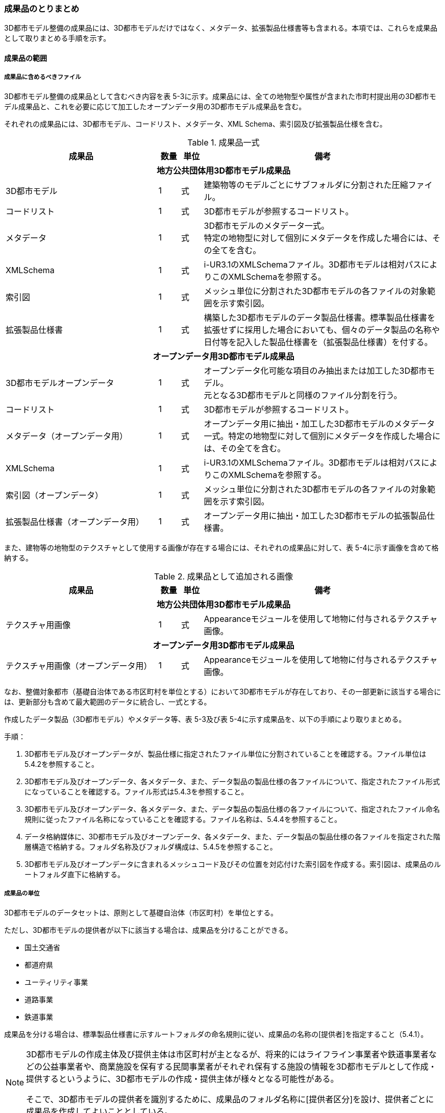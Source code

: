[[toc5_04]]
=== 成果品のとりまとめ

3D都市モデル整備の成果品には、3D都市モデルだけではなく、メタデータ、拡張製品仕様書等も含まれる。本項では、これらを成果品として取りまとめる手順を示す。



[[toc5_04_01]]
==== 成果品の範囲



===== 成果品に含めるべきファイル

3D都市モデル整備の成果品として含むべき内容を表 5-3に示す。成果品には、全ての地物型や属性が含まれた市町村提出用の3D都市モデル成果品と、これを必要に応じて加工したオープンデータ用の3D都市モデル成果品を含む。

それぞれの成果品には、3D都市モデル、コードリスト、メタデータ、XML Schema、索引図及び拡張製品仕様を含む。

[cols="7,1,1,11"]
.成果品一式
|===
^h| 成果品 ^h| 数量 ^h| 単位 ^h| 備考
4+h| 地方公共団体用3D都市モデル成果品
| 3D都市モデル ^| 1 ^| 式 | 建築物等のモデルごとにサブフォルダに分割された圧縮ファイル。
| コードリスト ^| 1 ^| 式 | 3D都市モデルが参照するコードリスト。
| メタデータ
^| 1
^| 式
a| 3D都市モデルのメタデータ一式。 +
特定の地物型に対して個別にメタデータを作成した場合には、その全てを含む。

| XMLSchema ^| 1 ^| 式 | i-UR3.1のXMLSchemaファイル。3D都市モデルは相対パスによりこのXMLSchemaを参照する。
| 索引図 ^| 1 ^| 式 | メッシュ単位に分割された3D都市モデルの各ファイルの対象範囲を示す索引図。
| 拡張製品仕様書 ^| 1 ^| 式 | 構築した3D都市モデルのデータ製品仕様書。標準製品仕様書を拡張せずに採用した場合においても、個々のデータ製品の名称や日付等を記入した製品仕様書を（拡張製品仕様書）を付する。
4+h| オープンデータ用3D都市モデル成果品
| 3D都市モデルオープンデータ
^| 1
^| 式
a| オープンデータ化可能な項目のみ抽出または加工した3D都市モデル。 +
元となる3D都市モデルと同様のファイル分割を行う。

| コードリスト ^| 1 ^| 式 | 3D都市モデルが参照するコードリスト。
| メタデータ（オープンデータ用） ^| 1 ^| 式 | オープンデータ用に抽出・加工した3D都市モデルのメタデータ一式。特定の地物型に対して個別にメタデータを作成した場合には、その全てを含む。
| XMLSchema ^| 1 ^| 式 | i-UR3.1のXMLSchemaファイル。3D都市モデルは相対パスによりこのXMLSchemaを参照する。
| 索引図（オープンデータ） ^| 1 ^| 式 | メッシュ単位に分割された3D都市モデルの各ファイルの対象範囲を示す索引図。
| 拡張製品仕様書（オープンデータ用） ^| 1 ^| 式 | オープンデータ用に抽出・加工した3D都市モデルの拡張製品仕様書。

|===

また、建物等の地物型のテクスチャとして使用する画像が存在する場合には、それぞれの成果品に対して、表 5-4に示す画像を含めて格納する。

[cols="7,1,1,11"]
.成果品として追加される画像
|===
^h| 成果品 ^h| 数量 ^h| 単位 ^h| 備考
4+h| 地方公共団体用3D都市モデル成果品
| テクスチャ用画像 ^| 1 ^| 式 | Appearanceモジュールを使用して地物に付与されるテクスチャ画像。
4+h| オープンデータ用3D都市モデル成果品
| テクスチャ用画像（オープンデータ用） ^| 1 ^| 式 | Appearanceモジュールを使用して地物に付与されるテクスチャ画像。

|===

なお、整備対象都市（基礎自治体である市区町村を単位とする）において3D都市モデルが存在しており、その一部更新に該当する場合には、更新部分も含めて最大範囲のデータに統合し、一式とする。

作成したデータ製品（3D都市モデル）やメタデータ等、表 5-3及び表 5-4に示す成果品を、以下の手順により取りまとめる。

手順：

. 3D都市モデル及びオープンデータが、製品仕様に指定されたファイル単位に分割されていることを確認する。ファイル単位は5.4.2を参照すること。

. 3D都市モデル及びオープンデータ、各メタデータ、また、データ製品の製品仕様の各ファイルについて、指定されたファイル形式になっていることを確認する。ファイル形式は5.4.3を参照すること。

. 3D都市モデル及びオープンデータ、各メタデータ、また、データ製品の製品仕様の各ファイルについて、指定されたファイル命名規則に従ったファイル名称になっていることを確認する。ファイル名称は、5.4.4を参照すること。

. データ格納媒体に、3D都市モデル及びオープンデータ、各メタデータ、また、データ製品の製品仕様の各ファイルを指定された階層構造で格納する。フォルダ名称及びフォルダ構成は、5.4.5を参照すること。

. 3D都市モデル及びオープンデータに含まれるメッシュコード及びその位置を対応付けた索引図を作成する。索引図は、成果品のルートフォルダ直下に格納する。

===== 成果品の単位

3D都市モデルのデータセットは、原則として基礎自治体（市区町村）を単位とする。

ただし、3D都市モデルの提供者が以下に該当する場合は、成果品を分けることができる。

* 国土交通省
* 都道府県
* ユーティリティ事業
* 道路事業
* 鉄道事業

成果品を分ける場合は、標準製品仕様書に示すルートフォルダの命名規則に従い、成果品の名称の[提供者]を指定すること（5.4.1）。

[NOTE,type=commentary]
--
3D都市モデルの作成主体及び提供主体は市区町村が主となるが、将来的にはライフライン事業者や鉄道事業者などの公益事業者や、商業施設を保有する民間事業者がそれぞれ保有する施設の情報を3D都市モデルとして作成・提供するというように、3D都市モデルの作成・提供主体が様々となる可能性がある。

そこで、3D都市モデルの提供者を識別するために、成果品のフォルダ名称に[提供者区分]を設け、提供者ごとに成果品を作成してよいこととしている。
--

留意事項53： 都道府県のデータセットを作成する場合は、市区町村のデータセットとは別に作成する。

3D都市モデルのデータセットは、基礎自治体（市区町村）を基本の単位とする。一方で、土砂災害警戒区域のように都道府県単位等市区町村の行政界を越えて整備されたデータは、各市区町村に分割されて格納されることで、その全体像が分かりづらく、利用しづらい場合がある。そこで、都道府県のデータセットを作成してもよいとしている。このとき、都道府県のデータセットは市区町村のデータセットに含めるのではなく、市区町村のデータセットとは別のデータセットとして作成しなければならない。

都道府県のデータセットに含まれるデータの一部は、都道府県下の市区町村の3D都市モデルにも、同じデータが重複して格納されることになる。

===== 成果品の空間範囲

3D都市モデルのデータセットは、基礎自治体を基本とするため、成果品の空間範囲も基礎自治体の行政区域が基本となる。

ただし、行政界を跨ぐ都市オブジェクトは、行政界では区切らず、それぞれの市区町村のデータセットに重複して含めることを許容している。

留意事項54：行政界を跨ぐ都市オブジェクトは、それぞれの都市の3D都市モデルに重複して含まれる。

行政界を跨ぐ都市オブジェクトは、3D都市モデルのユーザビリティの観点から、それぞれの市区町村のデータセットに含めることを基本としている。そのため、隣接する市区町村の3D都市モデルには、重複したデータが含まれる場合があることに留意する必要がある。都道府県等複数の市区町村が含まれる空間範囲で3D都市モデルを整備し、これを成果品として市区町村のデータセットに分割する場合には、市区町村の行政界にかかるメッシュに含まれるデータは、それぞれの市区町村のデータセットに重複して含まれる。

留意事項55：行政界を跨ぐ地物のデータをそれぞれの都市で重複させない場合は、住所、管理主体又は地物の面積若しくは延長が含まれる割合により、いずれかの市区町村に振り分ける。このとき、面状の地物は上からの正射影の面積、線状の地物は上からの正射影の延長とする。

隣接する市区町村の3D都市モデルに、行政界を跨ぐ都市オブジェクトを重複させない場合は、以下方法により、いずれかの市区町村のデータセットに振り分ける。

* 都市オブジェクトが立地する場所の「住所」の市区町村
* 都市オブジェクトの「管理主体」の市区町村
* 都市オブジェクトを「水平面に投影した外形が含まれる面積の大きさ又は延長の長さ」の割合が大きい市区町村
** この場合、面状の都市オブジェクトは上からの正射影が含まれる面積が大きい市区町村、線状の地物は含まれる延長が長い市区町村とする。

例えば、行政界を跨ぐ建築物があった場合、住所が分かる場合は住所が割り当てられている市区町村、住所がない場合は、上から見た正射影の面がより多く含まれる市区町村のデータセットに含める。

留意事項56： 境界未確定部の取り扱いは、市区町村の都市計画基本図（数値地形データ）での取り扱いに準じることを基本とする。

行政界が確定しておらず、いずれの市区町村に含めるべきかが確定していない場所（境界未確定部）に立地する建築物等をいずれのデータセットに含めるかは、整備対象となる市区町村の都市計画基本図（数値地形図データ）での取り扱いに準じる。

数値地形図データが広域で整備されている等により判断できない場合は、発注者との協議により決定する。

留意事項57： 複数のモデル整備主体が、同一市区町村の3D都市モデルを整備する場合は、一つのデータセットに統合する。

同一の市区町村において、複数のモデル整備主体（例：県と市）が3D都市モデルを整備する場合、それぞれが整備した3D都市モデルはモデル整備事業者が統合しなければならない。このとき、ファイル名の[オプション]を使用して、データセット内においてモデル整備主体ごとのファイルを分けることができる。また、同一市区町村の同一の地物型について、同一メッシュに対して複数のファイルが作成されることを許容する。

[[toc5_04_02]]
==== ファイル単位とファイルサイズ

3D都市モデルのファイル単位は、「JISX0410地域メッシュコード」に定められた統合地域メッシュ（第2次地域区画、一辺の長さ約10km）又は基準地域メッシュ（第3次地域区画、一辺の長さ約1km）単位を基本とし、表 5-5に示す応用スキーマの単位により分割する。また、一つのファイルには、同一の空間参照系のオブジェクトのみを含む。　 +
ただし、地下埋設物モデルについては、作業規程の準則　付録７　公共測量標準図式　第84条において定められた国土基本図の図郭をファイル単位とする。国土基本図の図郭は、地図情報レベル2500（一辺の長さ南北1.5㎞、東西2㎞）とする。

なお、洪水浸水想定区域、津波浸水想定、高潮浸水想定区域及び内水浸水想定区域は、さらに表 5-5に示す単位にファイルを分割すること。

[cols="2,3"]
.ファイル単位
|===
^h| 応用スキーマ ^h| ファイル単位
| 建築物 .13+| 基準地域メッシュ（第3次地域区画）
| 橋梁
| トンネル
| その他の構造物
| 地下街
| 都市設備
| 植生
| 道路
| 鉄道
| 徒歩道
| 広場
| 航路
| 汎用都市オブジェクト
| 地形 .7+| 統合地域メッシュ（第2次地域区画）
| 土地利用
| 水部
| 土砂災害警戒区域
| 都市計画決定情報
| その他の区域
| 拡張製品仕様書において拡張した地物
| 洪水浸水想定区域
a| 基準地域メッシュ（第3次地域区画） +
加えて、同一のメッシュに複数の洪水予報河川や水位周知河川が含まれている場合は、洪水予報河川及び水位周知河川の単位とする。また、「洪水浸水想定（計画規模）」と「洪水浸水想定（想定最大規模）」とはそれぞれファイルを分ける。

| 津波浸水想定、高潮浸水想定区域、内水浸水想定区域、ため池ハザードマップ
a| 統合地域メッシュ（第2次地域区画） +
加えて、計算条件等の設定が複数設定されている場合は、設定毎にファイルを分ける。

|===

作成したファイルをウェブサイトにアップロードしたり、ウェブサイトからダウンロードしたりする際の通信環境や、ソフトウェアでの読み込み時の処理能力を考慮し、1ファイルのデータ量は最大1GBとする。これを超えた場合にはファイルを分割する。

ファイル分割は、より細かいメッシュの集合となるように行う。ファイルを分割する場合のルールを表 5-6に示す。分割したファイルは、同じメッシュが重複して含まれないように注意すること。

また、ファイルの境界では地物の分割は行わない。複数のメッシュに跨って存在する地物は、それぞれのメッシュに平面投影した形状が含まれる面積の割合を算出し、この割合が最も大きいメッシュに対応するファイルに含む。ファイル面積は、m2で計算し、小数点2桁（3桁目で四捨五入）で比較する。面積が同じ場合はメッシュ番号の小さい方とする。

[cols="2,3"]
.ファイル分割ルール
|===
^h| 基本となるファイル単位 ^h| 分割ルール
| 第2次地域区画
a|
緯線方向、経線方向に2等分に区切る「4分割」を基本とする。


.4分割の例
image::images/026.webp.png[]

4分割したファイルであっても、ファイルサイズが上限を超える場合は、上限を超えるファイルのみを第3次地域区画に分割する。 +
第3次地域区画に分割したファイルであっても、ファイルサイズが上限を超える場合は、上限を超えるファイルのみを第3次地域区画をファイル単位とする場合の分割ルールに従い分割する。

.2+| 第3次地域区画
a|
2分の1地域メッシュ（第3次地域区画を緯線方向、経線方向に2等分してできる区域）に分割することを基本とする。


.2分の1地域メッシュの例
image::images/027.webp.png[]

a|
2分の1地域メッシュに分割したファイルであっても、ファイルサイズが上限を超える場合は、上限を超えるファイルのみを4分の1地域メッシュ（2分の1メッシュを緯線方向、経線方向に2等分してできる区域）に分割する。


.4分の1地域メッシュの例
image::images/028.webp.png[]

なお、4分の1地域メッシュに分割してもファイルサイズが上限を超える場合は、ファイル名称の[オプション]を使用し、ファイルを分割する。

|===

[NOTE,type=commentary]
--
地域メッシュとは、緯度・経度に基づき地域を隙間なく網の目（メッシュ）の区域に分けたものである。ほぼ同一の大きさ及び形状の区画を単位として区分されているため、地域メッシュ相互間の事象の計量的比較が容易となる。また、行政区域の変更等の影響を受けないため、次章の時系列的比較も容易となる。

3D都市モデルのファイル単位に使用する地域メッシュは、昭和48年7月12日行政管理庁告示第143号に基づく 「標準地域メッシュ」であり、「JISX0410地域メッシュコード」として日本産業規格に制定されている。

地域メッシュの区分方法や市区町村別メッシュコード一覧は、総務省統計局のウェブサイト「地域メッシュ統計」（ http://www.stat.go.jp/data/mesh/index.html）を参照のこと。
--

留意事項58：地下埋設物モデルの分割

地下埋設物モデルがファイルサイズの上限（1GB）を超える場合は、上限を超えるファイルのみを、国土基本図の図郭（地図情報レベル500）に分割する。

[[toc5_04_03]]
==== ファイル形式

成果品に含むべき各ファイルのファイル形式を表 5-7に示す。

[cols="5,4,11"]
.成果品のファイル形式
|===
h| 成果品 ^h| ファイル形式 ^h| 備考
| 3D都市モデル ^| GML |
| コードリスト ^| XML |
| XMLSchema ^| XSD |
| メタデータ ^| XML |
| 拡張製品仕様書
^| PDF及びExcel
a| 拡張製品仕様書は、PDFで格納する。 +
また、拡張製品仕様書の作成に使用した、本書Annex Aに示す様式はExcel形式で格納する。

| 索引図 ^| PDF |
| 画像（テクスチャ） ^| PNGまたはJPEG | 3D都市モデルにテクスチャが貼られている場合

|===

[[toc5_04_04]]
==== ファイル名称

成果品に含むべき各ファイルの名称に適用する命名規則を示す。

なお、オープンデータ用のファイルのファイル名称は、原則として、地方公共団体用3D都市モデル成果品のファイル名称の末尾に_opを付与する。詳細を各項に示す。

===== 3D都市モデルのファイル名称

指定されたファイル単位に分割された3D都市モデルのファイル名称は[メッシュコード]_[地物型]_[CRS]_[オプション]とする。拡張子を含めたファイル名称は、[メッシュコード]_[地物型]_[CRS]_[オプション].gmlとなる。

各記号の意味を表 5-8に示す。

[cols="5,8,7"]
.ファイル名の構成要素
|===
^h| ファイル名称の構成要素 ^h| 説明 ^h| 使用可能な文字
^| [メッシュコード] | ファイル単位となる地域メッシュのメッシュコード又は国土基本図郭の図郭番号 | 半角英数字
^| [地物型] | 格納された地物の種類を示す接頭辞 | 半角英数字
^| [CRS] | 格納された地物に適用される座標参照系 | 半角数字
^| [オプション] | 必要に応じてファイルを細分したい場合の識別子（オプション） | 半角英数字。区切り文字を使用したい場合は半角のハイフンのみ。
^| _ | ファイル名称の構成要素同士の区切り文字 | ファイル名称の構成要素同士を区切る場合には、アンダースコア（_）のみを用いる。ファイル名称の構成要素の中を区切る場合は、ハイフン（-）を用いる。いずれも半角とする。

|===

[地物型]にはファイルに含まれる応用スキーマを識別する接頭辞を付与する。標準製品仕様書に定義する接頭辞を表 5-9に示す。

[cols="2,2,1"]
.接頭辞
|===
2+^h| 応用スキーマ ^h| 接頭辞
2+| 建築物モデル ^| bldg
2+| 交通（道路）モデル ^| tran
2+| 交通（鉄道）モデル ^| rwy
2+| 交通（徒歩道）モデル ^| trk
2+| 交通（広場）モデル ^| squr
2+| 交通（航路）モデル ^| wwy
2+| 土地利用モデル ^| luse
.5+| 災害リスク（浸水）モデル | 洪水浸水想定区域 ^| fld
| 津波浸水想定 ^| tnm
| 高潮浸水想定区域 ^| htd
| 内水浸水想定区域 ^| ifld
| ため池ハザードマップ ^| rfld
| 災害リスク（土砂災害）モデル | 土砂災害警戒区域 ^| lsld
2+| 都市計画決定情報モデル ^| urf
2+| 橋梁モデル ^| brid
2+| トンネルモデル ^| tun
2+| その他の構造物モデル ^| cons
2+| 都市設備モデル ^| frn
2+| 地下埋設物モデル ^| unf
2+| 地下街モデル ^| ubld
2+| 植生モデル ^| veg
2+| 地形モデル ^| dem
2+| 水部モデル ^| wtr
2+| 区域モデル ^| area
2+| 汎用都市オブジェクト ^| gen
2+| アピアランスモデル ^| app
2+| 拡張製品仕様書で追加した地物（ただし、urf:Zoneを継承する地物を除く） ^| ext

|===

[CRS]には、オブジェクトに適用される空間参照系の略称を使用する。略称を表 5-10に示す。ただし、「日本測地系2011における平面直角座標系と東京湾平均海面を基準とする標高の複合座標参照系」は地下埋設物モデルのみに適用する。

[cols="4,1"]
.空間参照系の略称
|===
^h| オブジェクトに適用される空間参照系 ^h| 略称
| 日本測地系2011 における経緯度座標系と東京湾平均海面を基準とする標高の複合座標参照系 | 6697
| 日本測地系2011における平面直角座標系と東京湾平均海面を基準とする標高の複合座標参照系 | 下記のいずれかのコードを使用する。 10162 10163 10164 10165 10170 10166 10167 10168 10169 10171 10172 10173 10174

|===

[NOTE,type="explanation"]
--
表 5-10に示す空間参照系の略称は、EPSGコードと呼ばれる、空間参照系を識別するコードである。

「日本測地系2011における平面直角座標系と東京湾平均海面を基本とする標高の複合座標参照系」の略称は、適用される平面直角座標系の系により、区分されている。 10162：第Ⅰ系　10163：第Ⅱ系　10164：第Ⅲ系　10165：第Ⅳ系　10166：第Ⅴ系　10167：第Ⅵ系　10168：第Ⅶ系 10169：第ⅷ系　10170：第Ⅸ系　10171：第Ⅹ系　10172：第Ⅺ系　10173：第Ⅻ系　10174：第ⅩⅢ系
--

[メッシュコード]、[地物型]及び[CRS]により構成されるファイル名称の例：

[none]
*** 53394610_bldg_6697　（拡張子を含めると、53394610_bldg_6697.gml）

例示した名称のファイルには、基準地域メッシュコード53394610に区分される範囲に含まれる、建築物、建築物部分、建築物付属物及びこれらの境界面が含まれる、「日本測地系2011における経緯度座標系と東京湾平均海面を基準とする標高」の複合座標参照系により記述されたデータ集合が格納される。

[オプション]は、メッシュ単位及び地物型単位となるファイルをさらに分割したい場合に使用する。使用しない場合は区切り文字と共に省略する（[オプション]を省略する場合は、[メッシュコード]_[地物型]_[CRS].gmlとなる）。

標準製品仕様書で定義する [オプション]の文字列を表 5-11に示す。[オプション]として、表 5 11に示す文字列を複数使用したい場合は、区切り文字を用いて文字列をつなげ、[オプション]に使用する文字列とする。[オプション]に使用する文字列として、[識別子]を使用する場合は、拡張製品仕様書においてオプションの文字列、適用するフォルダの名称、オプションの意味の一覧を作成する。

[cols="1,1,3"]
.オプションに使用する文字列
|===
^h| オプション ^h| 適用するフォルダ名 ^h| オプションの意味
| l1 | fld | ファイルに含まれる洪水浸水想定区域が対象とする降雨規模が計画規模
| l2 | fld | ファイルに含まれる洪水浸水想定区域が対象とする降雨規模が想定最大規模
| 05 | urf | 都市計画区域及び準都市計画区域
| 07 | urf | 区域区分
| 08 | urf | 地域地区
| 10-2 | urf | 促進区域
| 10-3 | urf | 遊休土地転換利用促進地区
| 10-4 | urf | 被災市街地復興推進地域
| 11 | urf | 都市施設
| 12 | urf | 市街地開発事業
| 12-2 | urf | 市街地開発事業等の予定区域
| 12-4 | urf | 地区計画等
| lnp | urf | 都市機能誘導区域及び居住誘導区域
| lod3 | dem | 地形モデル（LOD3）を分けて格納したデータを意味する。
.2+| f[識別子]
| gen
a| 汎用都市オブジェクトのファイルを、地物の種類ごとに分けたい場合に使用する。[識別子]は、コードリスト（GenericCityObject_name.xml）のコードと一致させる。 +
このオプションを使用する場合は、拡張製品仕様書において使用するオプションの一覧を示さなければならない。

| ext
a| 拡張製品仕様書で追加した地物のファイルを、地物ごとに分けたい場合に使用する。[識別子]は、任意の半角数字の組み合わせとする。 +
このオプションを使用する場合は、拡張製品仕様書において使用するオプションの一覧を示さなければならない。

| [識別子] | udx以下の全てのサブフォルダ | その他の事由によりファイルを分割する場合に使用する。[識別子]は、任意の半角英字の組み合わせとするが、標準製品仕様書が定めるオプションの文字列と一致してはならない。

|===

それぞれの文字列は、以下の場合に使用する。

====== 洪水浸水想定区域のファイル名称

洪水浸水想定区域のファイル名称は、[メッシュコード]_[地物型]_[CRS]_[オプション]を適用し、[オプション]が取りうる値は、l1又はl2とする（「l1」は、小文字のエルと数字のイチの組み合わせ、「l2」は小文字のエルと数字の二の組み合わせ）。ファイルに含まれる洪水浸水想定区域が対象とする降雨規模が計画規模の場合には、l1を使用し、想定最大規模の場合はl2を使用する。

.洪水浸水想定区域のファイル名称の例
====
`533946_fld_6697_l1`
（拡張子を含めると、`533946_fld_6697_l1.gml`）
====

====== 都市計画決定情報のファイル名称

都市計画決定には様々な種類があるため、これらが全て同じフォルダに混在すると、データの利便性が損なわれる恐れがある。そこで、標準製品仕様書ではあらかじめ都市計画の種類ごとにオプションとして使用する文字を定め、都市計画の種類ごとにファイルを分けて作成するように定義している。

====== 高精度な地形モデルのファイル名称

3D都市モデルでは、同一の都市オブジェクトの幾何を、異なるLODを用いて一つの地物インスタンスとして記述することが基本となる。ただし、地形モデルの場合は地物の単位が基準地域メッシュとなり、同一の地物インスタンスに複数のLODを格納することでデータ量が膨大となり、操作性が低下する懸念がある。

そこで、地形モデル（LOD3）は、ファイル名のオプション（lod3）を用いてファイルを分けてもよい。このとき、gml:nameには対象となる基準地域メッシュのメッシュ番号が記載されるため、これを用いて同一の都市オブジェクトとして扱うことができる。

====== 拡張製品仕様書で追加した地物のファイル名称

拡張製品仕様書において汎用都市オブジェクトを追加した場合及び標準製品仕様書には含まれていない地物をi-URから追加した場合は、それぞれのモデルを格納するフォルダ（gen及びext）において、オプションの文字列を用いて追加した地物の種類ごとにファイルを分けることができる。このとき、オプションの文字列は、f[識別子]を使用する。このとき[識別子]は半角数字の組み合わせとする。

.追加した汎用都市オブジェクトのファイル名称の例
====
`533946_gen_6697_f20`
（拡張子を含めると、`533946_gen_6697_f20.gml`）
====

====== 拡張製品仕様書での任意のオプション文字列の追加

その他の事由により、ファイルを分割したい場合は、[オプション]に使用する文字列として[識別子]を指定し、これを用いることでファイルを分割できる。このとき、拡張製品仕様書に示す「表 7-8　本製品仕様書で追加するオプションに使用する文字列」に[識別子]として指定する文字列とその説明を記載しなければならない。

ファイルを分割する例を示す。

. 基本となるメッシュからファイルを分割した場合
+
--
ファイルサイズにより基本となるメッシュからファイルを分割した場合（5.4.2参照）は、[オプション]を使用する。[オプション]には、分割後の位置を示す数字を使用する。

第2次地域区画を4分割したファイルの名称に使用する[オプション]の数字及びその位置を図 5-2に示す。このとき、[メッシュ]には、第2次地域区画のメッシュコードを使用する。


.第2次地域メッシュを4分割した場合に使用する[オプション]の数字と分割したファイルの位置
image::images/029.webp.png[]

.[オプション]を使用して、4分割したファイルの名称の例
====
`533935_dem_6697_00`
（拡張子を含めると、`533935_dem_6697_00.gml`）
====

なお、第2次地域区画を第3次地域区画に分割した場合は、[オプション]は使用せず、[メッシュ]に第3次地域区画のメッシュコードを使用する。

第3次地域区画を2分の1メッシュに分割したファイルの名称に使用する[オプション]の数字及びその位置を図 5-3に示す。このとき、[メッシュ]には、第3次地域区画のメッシュコードを使用する。


.2分の1地域メッシュに分割した場合に使用する[オプション]の数字と分割したファイルの位置
image::images/030.webp.png[]

.[オプション]を使用して、2分の1メッシュに分割したファイルの名称の例
====
`53393500_bldg_6697_1`
（2分の1メッシュ左下）　（拡張子を含めると、`53393500_bldg_6697_1.gml`）
====

同様にして、4分の1メッシュに分割したファイルの名称に使用する[オプション]の数字及びその位置を図 5-4に示す。このとき、[メッシュ]には、第3次地域区画のメッシュコードを使用する。


.4分の1地域メッシュに分割した場合に使用する[オプション]の数字と分割したファイルの位置
image::images/031.webp.png[]

.[オプション]を使用して、4分の1メッシュに分割したファイルの名称の例
====
`53393500_bldg_6697_11`
（拡張子を含めると、`53393500_bldg_6697_11.gml`）
====
--

. 同一の地物型のデータを複数のモデル整備事業者が整備する場合
+
--
[識別子]を用いて区分する。事業者を識別する識別子を決め、拡張製品仕様書に示す「表 7-8　本製品仕様書で追加するオプションに使用する文字列」に事業者ごとの識別子を記載する。

.拡張製品仕様書でのオプション文字列の追加例
image::images/032.webp.png[]
--

. 成果品が複数種類ある場合
+
--
特段の事情により成果品を複数種類作成する場合は、[識別子]を使用していずれの成果品のデータであるかを識別できるようにする。このとき、[識別子]に使用する文字列は成果品を格納するルートフォルダに使用する[オプション]と一致させること。

なお、成果品が複数種類ある場合でも、内容が変わらない地物型のファイル名称は、[識別子]を省略してよい。例えば、建築物（bldg）、道路（tran）、土地利用（luse）から構成される3D都市モデルから、建築物の属性のみが異なる複数の成果品を作成する場合、同一の内容となる道路と土地利用の3D都市モデルファイルには[オプション]は不要となる。
--

====== 複数のオプション文字列を組み合わせる場合

複数のオプションの文字列を、区切り文字（-）でつなぐ。標準製品仕様書に定義済みのオプション値と、拡張製品仕様書において追加したオプション値を同時に使用する場合は、最初に標準製品仕様書に定義したオプション値を記載し、次に拡張製品仕様書で追加したオプション値を記載する。

.ファイル名の例：ファイルを地形モデル（LOD3）で分け、さらに事業者で分けた場合
====
`56384642_dem_6697_lod3-aac`
（拡張子を含めると、`56384642_dem_6697_lod3-aac.gml`）
====

====== オープンデータのファイル名称

オープンデータとなる3D都市モデルのファイル名称は、元となる3D都市モデルのファイル名称に「_op」を付与し、[メッシュコード]_[地物型]_[CRS]_[オプション]_opとする。

.ファイル名称の例
====
`53394610_bldg_6697_op`
（拡張子を含めると、`53394610_bldg_6697_op.gml`）
====

例示したファイルには、基準地域メッシュコード53394610に区分される範囲に含まれる、建築物、建築物部分、建築物付属物及びこれらの境界面が含まれる、日本測地系2011における経緯度座標系と東京湾平均海面を基準とする標高の複合座標参照系により記述されたデータ集合からオープンデータ化が可能なデータが抽出されたデータ集合が格納される。

===== コードリストのファイル名称

作成したコードリストのファイル名称は、「1.4 標準製品仕様書の拡張」においてコード型の属性を追加した手順に示すとおりとする。オープンデータ用のコードリストには、_opは付与しない。

===== メタデータのファイル名称

3D都市モデルのメタデータファイルの名称は、udx_[都市コード]_[整備年度]_[地物型]_[オプション]とする。

[都市コード]及び[整備年度]の命名規則は、ルートフォルダの命名規則（5.4.5(2)）に従う。

[地物型]は地物型を識別する接頭辞（表 5 9）とする。

[オプション]は、メタデータを分けたい場合（5.3.1）に、それぞれのメタデータを識別するために使用する任意の半角英数字とする。

.地物型ごとにメタデータを作成する場合のファイル名称の例
====
`udx_23100_2020_fld`
（拡張子を含めると、`udx_23100_2020_fld.xml`）
====

.地物型をまとめてメタデータを作成する場合のファイル名称の例
====
`udx_23100_2020`
（拡張子を含めると、udx_23100_2020.xml）
====

なお、オープンデータのメタデータには、末尾に_opが付く。

.地物型ごとにオープンデータのメタデータを作成する場合のファイル名称の例
====
`udx_23100_2020_fld_op`
（拡張子を含めると、`udx_23100_2020_fld_op.xml`）
====

.地物型をまとめてオープンデータのメタデータを作成する場合のファイル名称の例
====
udx_23100_2020_op 　（拡張子を含めると、udx_23100_2020_op.xml）

===== 製品仕様のファイル名称

3D都市モデルの製品仕様のファイル名称は、
`[都市コード]_[提供者区分]_[整備年度]_specification`
とする。

また、Annex Aに示す様式に従い作成した応用スキーマ文書やコードリスト等の表のファイル名称は、
`[都市コード]_[提供者区分]_[整備年度]_objectlist`
とする。

[都市コード]、[提供者区分]及び[整備年度]の命名規則は、ルートフォルダの命名規則（5.4.5(2)）に従う。

.製品仕様のファイル名称の例
====
`27100_city_2020_specification` （拡張子を含めると、`27100_city_2020_specification.pdf`）
====

.様式Ａのファイル名称の例
====
`27100_city_2020_objectlist` （拡張子を含めると、`27100_2020_objectlist.xlsx`）
====

オープンデータの製品仕様のファイル名称には、末尾に`_op`を付ける。

.オープンデータ用製品仕様のファイル名称の例
====
`27100_city_2020_specification_op` （拡張子を含めると、`27100_city_2020_specification_op.pdf`）
====

.オープンデータ用様式Ａのファイル名称の例：
====
`27100_city_2020_objectlist_op` （拡張子を含めると、`27100_city_2020_objectlist_op.xlsx`）
====

===== 索引図のファイル名称

索引図のファイル名称は、[都市コード]_indexmapとする。

[都市コード]の命名規則は、ルートフォルダの命名規則（5.4.5(2)）に従う。

.索引図のファイル名称の例
====
`27100_indexmap` （拡張子を含めると、`27100_indexmap.pdf`）
====

オープンデータの索引図のファイル名称には、末尾にopを付ける。

.オープンデータ用索引図のファイル名称の例
====
`27100_indexmap_op` （拡張子を含めると、27100_indexmap_op.pdf）
====

===== 画像のファイル名称

地物型に使用するテクスチャ用の画像ファイルのファイル名称（拡張子を除いた部分）には、任意の半角英数字及び半角記号（ハイフン又はアンダースコアのみ）を使用する。

[[toc5_04_05]]
==== フォルダ構成とフォルダ名称

成果品のフォルダ構成及びフォルダ名称は以下に示す規則に従う。

===== 成果品のフォルダ構成

地方公共団体用3D都市モデル成果品は、ルートフォルダを作成する。ルートフォルダの中にファイルの種類ごとのサブフォルダを作成し、サブフォルダごとに指定された全てのファイルを格納する。

成果品のフォルダの構成及びフォルダの名称を表 5-13に示す。

成果品のフォルダ（サブフォルダを含む）の名称には半角英数字及び半角記号（アンダースコア及びハイフン）のみを使用する。

各都市において作成する拡張製品仕様書には、フォルダ構成、フォルダ名称及び各フォルダの説明を示すこと。これらは、拡張製品仕様書「第7章　データ製品配布」のうち、「7.2配布媒体情報」の中の「7.2.4 フォルダ構成」に記載する。

「udx」に設ける地物型ごとのサブフォルダの内、洪水浸水想定区域（サブフォルダ名「fld」）、津波浸水想定（サブフォルダ名「tnm」）、高潮浸水想定区域（サブフォルダ名「htd」）及び内水浸水想定区域（サブフォルダ名「ifld」）には、さらにサブフォルダを設ける。サブフォルダの作成及び命名規則を、それぞれ本項の(4)及び(5)に示す。

また、Appearanceモジュールを使用し、テクスチャ画像を格納する場合のサブフォルダの作成及び命名規則を(6)に示す。

なお、作成対象となる地物型のフォルダのみを作成すること。例えば、3D都市モデルに土砂災害警戒区域のデータが含まれない場合は、「lsld」のサブフォルダは不要である。

[cols="3,3,3,3,3,3,8,24"]
.フォルダ構成
|===
6+^h| フォルダ構成 ^h| フォルダ名 ^h| フォルダの説明
2+^a|.2+^a|
image::images/033.webp.png[]
4+^|
.2+^| `[都市コード]_[都市名英名]_[提供者区分]_[整備年度]_citygml_[更新回数]_[オプション]`
.2+| 成果品を格納するフォルダのルート。

このフォルダの直下に格納するファイルは索引図及びREADMEのみであり、その他のファイルはこのフォルダに設けたサブフォルダに格納する。

フォルダの名称は、ルートフォルダの命名規則に従う。

^| | 3+^| |
^|
|
2.2+^a|.2+^a|
image::images/034.webp.png[]
2.2+^|
.2+^| codelists
.2+| ルートフォルダ直下に作成された、コードリストを格納するフォルダ。 3D都市モデルが参照する全てのコードリストを格納する。

^| |
^|
|
2.2+^a|.2+^a|
image::images/035.webp.png[]
2.2+^|
.2+^| metadata
.2+| ルートフォルダ直下に作成された、メタデータを格納するフォルダ。

^| |
^|
|
2.2+^a|.2+^a|
image::images/036.webp.png[]
2.2+^|
.2+^| schemas
.2+| 3D都市モデルのGMLSchemaを格納するフォルダ。GMLSchemaは指定された版のi-URをG空間情報センターより入手する。以下に示す構造でサブフォルダを設け、GMLSchemaファイルを格納する。 /iur/uro/3.0/urbanObject.xsd /iur/urf/3.0/urbanFunction.xsd

^| |
^|
|
2.2+^a|.2+^a|
image::images/037.webp.png[]
2.2+^|
.2+^| specification
.2+| ルートフォルダ直下に作成された、拡張製品仕様書（PDF形式、EXCEL形式）を格納するフォルダ。

^| |
^|
|
2.2+^a|.2+^a|
image::images/038.webp.png[]
2.2+^|
.3+^| udx
.3+| ルートフォルダ直下に作成された、3D都市モデルを格納するフォルダ。

このフォルダの直下に、接頭辞ごとのサブフォルダ（例：bldg）を作成し、そのサブフォルダの中に指定されたファイル単位で区切られた全ての3D都市モデルのファイルを格納する。

^| |
3+^| 2+| |
3+^|
|
2.2+^a|.2+^a|
image::images/039.webp.png[]
.2+^| area
.2+| 区域モデルを格納するフォルダ。拡張製品仕様書に追加した地物のうち、urf:Zoneを継承する地物を含む。

2+^| | |
3+^|
|
2.2+^a|.2+^a|
image::images/040.webp.png[]
.2+^| bldg
.2+| 建築物モデルを格納するフォルダ。

2+^| | |
3+^|
|
2.2+^a|.2+^a|
image::images/041.webp.png[]
.2+^| brid
.2+| 橋梁モデルを格納するフォルダ。

2+^| | |
3+^|
|
2.2+^a|.2+^a|
image::images/042.webp.png[]
.2+^| cons
.2+| その他の構造物モデルを格納するフォルダ。

2+^| | |
3+^|
|
2.2+^a|.2+^a|
image::images/043.webp.png[]
.2+^| dem
.2+| 地形モデルを格納するフォルダ。

2+^| | |
3+^|
|
2.2+^a|.2+^a|
image::images/044.webp.png[]
.2+^| ext
.2+| 拡張製品仕様書で追加した地物（ただし、urf:Zoneを継承する地物は除く）を格納するフォルダ。

2+^| | |
3+^|
|
2.2+^a|.2+^a|
image::images/045.webp.png[]
.2+^| fld
.2+| 災害リスク（浸水）モデルのうち、洪水浸水想定区域を格納するフォルダ。区域図ごとにサブフォルダを作成する。サブフォルダの構成及び名称は、別途示す。

2+^| | |
3+^|
|
2.2+^a|.2+^a|
image::images/046.webp.png[]
.2+^| frn
.2+| 都市設備を格納するフォルダ。

2+^| | |
3+^|
|
2.2+^a|.2+^a|
image::images/047.webp.png[]
.2+^| gen
.2+| 汎用都市オブジェクトを格納するフォルダ。

2+^| | |
3+^|
|
2.2+^a|.2+^a|
image::images/048.webp.png[]
.2+^| htd
.2+| 災害リスク（浸水）モデルのうち、高潮浸水想定区域を格納するフォルダ。区域図ごとにサブフォルダを作成する。サブフォルダの構成及び名称は、別途示す。

2+^| | |
3+^|
|
2.2+^a|.2+^a|
image::images/049.webp.png[]
.2+^| ifld
.2+| 災害リスク（浸水）モデルのうち、内水浸水想定区域を格納するフォルダ。区域図ごとにサブフォルダを作成する。サブフォルダの構成及び名称は、別途示す。

2+^| | |
3+^|
|
2.2+^a|.2+^a|
image::images/050.webp.png[]
.2+^| lsld
.2+| 災害リスク（土砂災害）モデルを格納するフォルダ。

2+^| | |
3+^|
|
2.2+^a|.2+^a|
image::images/051.webp.png[]
.2+^| luse
.2+| 土地利用モデルを格納するフォルダ。

2+^| | |
3+^|
|
2.2+^a|.2+^a|
image::images/052.webp.png[]
.2+^| rfld
.2+| 災害リスク（浸水）モデルのうち、ため池ハザードマップを格納するフォルダ。ハザードマップごとにサブフォルダを作成する。サブフォルダの構成及び名称は、別途示す。

2+^| | |
3+^|
|
2.2+^a|.2+^a|
image::images/053.webp.png[]
.2+^| rwy
.2+| 交通（鉄道）モデルを格納するフォルダ。

2+^| | |
3+^|
|
2.2+^a|.2+^a|
image::images/054.webp.png[]
.2+^| squr
.2+| 交通（広場）モデルを格納するフォルダ。

2+^| | |
3+^|
|
2.2+^a|.2+^a|
image::images/055.webp.png[]
.2+^| tnm
.2+| 災害リスク（浸水）モデルのうち、津波浸水想定を格納するフォルダ。津波浸水想定ごとにサブフォルダを作成する。サブフォルダの構成及び名称は、別途示す。

2+^| | |
3+^|
|
2.2+^a|.2+^a|
image::images/056.webp.png[]
.2+^| tran
.2+| 道路モデルのデータを格納するフォルダ。

2+^| | |
3+^|
|
2.2+^a|.2+^a|
image::images/057.webp.png[]
.2+^| trk
.2+| 交通（徒歩道）モデルを格納するフォルダ。

2+^| | |
3+^|
|
2.2+^a|.2+^a|
image::images/058.webp.png[]
.2+^| tun
.2+| トンネルモデルを格納するフォルダ。

2+^| | |
3+^|
|
2.2+^a|.2+^a|
image::images/059.webp.png[]
.2+^| ubld
.2+| 地下街モデルを格納するフォルダ。

2+^| | |
3+^|
|
2.2+^a|.2+^a|
image::images/060.webp.png[]
.2+^| urf
.2+| 都市計画決定情報モデルを格納するフォルダ。

2+^| | |
3+^|
|
2.2+^a|.2+^a|
image::images/061.webp.png[]
.2+^| unf
.2+| 地下埋設物モデルの格納するフォルダ。

2+^| | |
3+^|
|
2.2+^a|.2+^a|
image::images/062.webp.png[]
.2+^| veg
.2+| 植生モデルを格納するフォルダ。

2+^| | |
3+^|
|
2.2+^a|.2+^a|
image::images/063.webp.png[]
.2+^| wtr
.2+| 水部モデルを格納するフォルダ。

2+^| | |
3+^|
|
2.2+^a|.2+^a|
image::images/064.webp.png[]
.2+^| wwy
.2+| 交通（航路）モデルを格納するフォルダ。

3+^| |

|===

===== ルートフォルダの命名規則

ルートフォルダの名称は、 `[都市コード]_[都市名英名]_[提供者区分]_[整備年度]_citygml_[更新回数]_[オプション]` とする。

====== [都市コード]

フォルダ名の[都市コード]は、3D都市モデルの整備範囲を示すコード（市区町村の場合は、都道府県コード（2桁）と市区町村コード（3桁）の組み合わせからなる5桁の数字、都道府県の場合は都道府県コード）とする。

====== [都市名英名]

[都市名英名]は、都市コードに対応する市区町村名の英名とする。英名の表記は、デジタル庁が定める「行政基本情報データ連携モデル_住所」に従う。

留意事項59：英名の表記は、デジタル庁が定める「行政基本情報データ連携モデル_住所」に従う。

市区町村名称は、国土地理院が定める「地名等の英語表記規程」（平成 28 年国地達第 10 号）に準拠しつつ、市区町村の種別はcityやwardではなく-shiや-kuで表す。このとき、アンダースコア（_）ではなく、ハイフン（-）を使用する。

また、都府県は、固有自治体名のみ記入し、-to、-fu、-kenは記述しない。北海道は、「Hokkaido」とする。

====== [提供者区分]

[提供者区分]は、データセットの提供者を識別するための文字列であり、半角英数字及び区切り文字（-）の組み合わせとする。

3D都市モデルの作成主体及び提供主体は市区町村が主となるが、将来的にはライフライン事業者や鉄道事業者などの公益事業者や、商業施設を保有する民間事業者がそれぞれ保有する施設の情報を3D都市モデルとして作成・提供するというように、3D都市モデルの作成・提供主体が様々となる可能性がある。

そこで、3D都市モデルの提供者を識別するために、成果物のフォルダ名称に[提供者区分]を設ける。

3D都市モデルの提供者が市区町村又は都道府県の場合、[提供者区分]は以下とする。

city：市区町村

pref：都道府県

提供者が市区町村又は都道府県以外の場合、提供者の事業分野を識別する[事業分野]と、提供者を識別する[提供者]により構成する。[事業分野]及び[提供者]には半角英数字を使用し、この二つを区切り文字（半角のハイフン）により接続する。

[事業分野]は標準製品仕様書において以下の通り定めている。

unf：ユーティリティ事業

tran：道路事業

rwy：鉄道事業

なお[事業分野]は、標準製品仕様書に順次追加される。

[提供者]は、拡張製品仕様書において定めるものとする。

[提供者区分]の例を以下に示す。ただし、[提供者]の部分はいずれも作成例である。

tran-mlit：国土交通省が作成する道路のデータセット

unf-tg：東京ガス

tran-enexco：NEXCO東日本

rwy-jre：JR東日本

====== [整備年度]

[整備年度]は、3D都市モデルを整備した年度（半角数字4桁の西暦）とする。

以下の１（新規整備）から３を実施する場合は、[整備年度]を更新する。

. データセットの追加（新規整備）
+
新しく3D都市モデルを作る。新規整備に該当する。

. 地物型の追加
+
既に建築物や土地利用等のモデルが整備されている都市において、別のモデル（例：都市設備モデル）を追加する。

. 地物の追加
+
①　一部エリアのみ整備されている地物の整備範囲を広げる、②既に整備されている地物を削除し、削除した地物の時点よりも新しい時点の地物を新たに作る（更新）。
+
====
①の例：都市計画区域のみ建築物モデル（LOD1）が整備されていたが、都市計画区域外も建築物モデル（LOD1）を整備した。
====
+
====
②の例：建築物モデル（LOD1）が整備されていたが、より新しい原典資料を使用して、建築物モデル（LOD1）を整備しなおした。
====

以下の4から6を実施する場合は、既存の3D都市モデルの[整備年度]の更新は行わず、 [更新回数]を更新する。

. 空間属性（LOD0～LOD4）の追加
+
LOD1が整備されている地物に、LOD2やLOD3など別のLODを追加する。ただし、LOD1の修正は行わない。

. 主題属性の追加
+
属性の拡充や属性の更新をする。

. バージョンアップ
+
標準製品仕様書の改定に伴いデータを変換する。


LOD1が整備されている場合、LOD1を修正せずにLOD2を追加した場合は4とするが、LOD2を追加した際にLOD1を修正した場合は、3の②（更新）とする。

標準製品仕様書の改定による地物型の変更（汎用都市オブジェクトを使用して作成された地物を、より適した地物型に変更する）や整備範囲外の地物の削除は３とはみなさず、６に含む。この場合、[更新回数]のみを更新する。

====== [更新回数]

[更新回数]は、履歴管理用に半角数字を付す。初回に作成した成果物は1とする。以降、修正等を行った場合はバージョンアップごとに数字を加算していく。

[更新回数]は[整備年度]ごとに加算する。[整備年度]が変わった場合は、1から開始する。

====== [オプション]

[オプション]は、成果品が複数種類作成される場合に、これらを識別する任意の文字列とする。半角英数字のみ使用可とする。成果品が1種類の場合は、_[オプション]は省略する。

標準製品仕様書では、[オプション]としてオープンデータであることを示すopを定めている。

===== オープンデータのフォルダ構成

オープンデータのフォルダ構成は、地方公共団体用3D都市モデル成果品のフォルダ構成と同様とする。

ルートフォルダの名称は、地方公共団体用3D都市モデル成果品のルートフォルダのフォルダ名の末尾に「_op」を付与する。

ルートフォルダに含む各サブフォルダの名称は、地方公共団体用3D都市モデル成果品のサブフォルダと同様とする。

オープンデータのフォルダ構成を表 5-14に示す。

各都市において作成するオープンデータ用の拡張製品仕様書には、フォルダ構成、フォルダ名称及びフォルダの説明を示すこと。これらは、拡張製品仕様書「第7章　データ製品配布」のうち、「7.2　配布媒体情報」の中の「7.2.4　フォルダ構成」に記載する。

なお、オープンデータについても、地方公共団体用3D都市モデル成果品と同様に、作成対象となる地物型のフォルダのみを作成すること。

[cols="3,3,3,3,3,3,8,24"]
.フォルダ構成（オープンデータ用）
|===
6+^h| フォルダ構成 ^h| フォルダ名 ^h| フォルダの説明
2+^a|.2+^a|
image::images/065.webp.png[]
4+^|
.2+^| [都市コード]_[都市名英名]_[提供者区分]_[整備年度]_citygml_[更新回数]_[オプション]_op
.2+| 成果品を格納するフォルダのルート。

このフォルダの直下に格納するファイルは索引図及びREADMEのみであり、その他のファイルはこのフォルダに設けたサブフォルダに格納する。

フォルダの名称は、ルートフォルダの命名規則に従う。

^| | 3+^| |
^|
|
2.2+^a|.2+^a|
image::images/066.webp.png[]
2.2+^|
.2+^| codelists
.2+| ルートフォルダ直下に作成された、コードリストを格納するフォルダ。 3D都市モデルが参照する全てのコードリストを格納する。

^| |
^|
|
2.2+^a|.2+^a|
image::images/067.webp.png[]
2.2+^|
.2+^| metadata
.2+| ルートフォルダ直下に作成された、メタデータを格納するフォルダ。

^| |
^|
|
2.2+^a|.2+^a|
image::images/068.webp.png[]
2.2+^|
.2+^| schemas
.2+| 3D都市モデルのGMLSchemaを格納するフォルダ。GMLSchemaは指定された版のi-URをG空間情報センターより入手する。

以下に示す構造でサブフォルダを設け、GMLSchemaファイルを格納する。 /iur/uro/3.0/urbanObject.xsd /iur/urf/3.0/urbanFunction.xsd

^| |
^|
|
2.2+^a|.2+^a|
image::images/069.webp.png[]
2.2+^|
.2+^| specification
.2+| ルートフォルダ直下に作成された、拡張製品仕様書（PDF形式、EXCEL形式）を格納するフォルダ。

^| |
^|
|
2.2+^a|.2+^a|
image::images/070.webp.png[]
2.2+^|
.3+^| udx
.3+| ルートフォルダ直下に作成された、3D都市モデルを格納するフォルダ。

このフォルダの直下に、接頭辞ごとのサブフォルダ（例：bldg）を作成し、そのサブフォルダの中に指定されたファイル単位で区切られた全ての3D都市モデルのファイルを格納する。

^| |
3+^| 2+| |
3+^|
|
2.2+^a|.2+^a|
image::images/071.webp.png[]
.2+^| area
.2+| 区域モデルを格納するフォルダ。拡張製品仕様書に追加した地物のうち、urf:Zoneを継承する地物を含む。

2+^| | |
3+^|
|
2.2+^a|.2+^a|
image::images/072.webp.png[]
.2+^| bldg
.2+| 建築物モデルを格納するフォルダ。

2+^| | |
3+^|
|
2.2+^a|.2+^a|
image::images/073.webp.png[]
.2+^| brid
.2+| 橋梁モデルを格納するフォルダ。

2+^| | |
3+^|
|
2.2+^a|.2+^a|
image::images/074.webp.png[]
.2+^| cons
.2+| その他の構造物モデルを格納するフォルダ。

2+^| | |
3+^|
|
2.2+^a|.2+^a|
image::images/075.webp.png[]
.2+^| dem
.2+| 地形モデルを格納するフォルダ。

2+^| | |
3+^|
|
2.2+^a|.2+^a|
image::images/076.webp.png[]
.2+^| ext
.2+| 拡張製品仕様書で追加した地物（ただし、urf:Zoneを継承する地物は除く）を格納するフォルダ。

2+^| | |
3+^|
|
2.2+^a|.2+^a|
image::images/077.webp.png[]
.2+^| fld
.2+| 災害リスク（浸水）モデルのうち、洪水浸水想定区域を格納するフォルダ。区域図ごとにサブフォルダを作成する。サブフォルダの構成及び名称は、別途示す。

2+^| | |
3+^|
|
2.2+^a|.2+^a|
image::images/078.webp.png[]
.2+^| frn
.2+| 都市設備を格納するフォルダ。

2+^| | |
3+^|
|
2.2+^a|.2+^a|
image::images/079.webp.png[]
.2+^| gen
.2+| 汎用都市オブジェクトを格納するフォルダ。

2+^| | |
3+^|
|
2.2+^a|.2+^a|
image::images/080.webp.png[]
.2+^| htd
.2+| 災害リスク（浸水）モデルのうち、高潮浸水想定区域を格納するフォルダ。区域図ごとにサブフォルダを作成する。サブフォルダの構成及び名称は、別途示す。

2+^| | |
3+^|
|
2.2+^a|.2+^a|
image::images/081.webp.png[]
.2+^| ifld
.2+| 災害リスク（浸水）モデルのうち、内水浸水想定区域を格納するフォルダ。区域図ごとにサブフォルダを作成する。サブフォルダの構成及び名称は、別途示す。

2+^| | |
3+^|
|
2.2+^a|.2+^a|
image::images/082.webp.png[]
.2+^| lsld
.2+| 災害リスク（土砂災害）モデルを格納するフォルダ。

2+^| | |
3+^|
|
2.2+^a|.2+^a|
image::images/083.webp.png[]
.2+^| luse
.2+| 土地利用モデルを格納するフォルダ。

2+^| | |
3+^|
|
2.2+^a|.2+^a|
image::images/084.webp.png[]
.2+^| rfld
.2+| 災害リスク（浸水）モデルのうち、ため池ハザードマップを格納するフォルダ。ハザードマップごとにサブフォルダを作成する。サブフォルダの構成及び名称は、別途示す。

2+^| | |
3+^|
|
2.2+^a|.2+^a|
image::images/085.webp.png[]
.2+^| rwy
.2+| 交通（鉄道）モデルを格納するフォルダ。

2+^| | |
3+^|
|
2.2+^a|.2+^a|
image::images/086.webp.png[]
.2+^| squr
.2+| 交通（広場）モデルを格納するフォルダ。

2+^| | |
3+^|
|
2.2+^a|.2+^a|
image::images/087.webp.png[]
.2+^| tnm
.2+| 災害リスク（浸水）モデルのうち、津波浸水想定を格納するフォルダ。津波浸水想定ごとにサブフォルダを作成する。サブフォルダの構成及び名称は、別途示す。

2+^| | |
3+^|
|
2.2+^a|.2+^a|
image::images/088.webp.png[]
.2+^| tran
.2+| 道路モデルのデータを格納するフォルダ。

2+^| | |
3+^|
|
2.2+^a|.2+^a|
image::images/089.webp.png[]
.2+^| trk
.2+| 交通（徒歩道）モデルを格納するフォルダ。

2+^| | |
3+^|
|
2.2+^a|.2+^a|
image::images/090.webp.png[]
.2+^| tun
.2+| トンネルモデルを格納するフォルダ。

2+^| | |
3+^|
|
2.2+^a|.2+^a|
image::images/091.webp.png[]
.2+^| ubld
.2+| 地下街モデルを格納するフォルダ。

2+^| | |
3+^|
|
2.2+^a|.2+^a|
image::images/092.webp.png[]
.2+^| urf
.2+| 都市計画決定情報モデルを格納するフォルダ。

2+^| | |
3+^|
|
2.2+^a|.2+^a|
image::images/093.webp.png[]
.2+^| unf
.2+| 地下埋設物モデルの格納するフォルダ。

2+^| | |
3+^|
|
2.2+^a|.2+^a|
image::images/094.webp.png[]
.2+^| veg
.2+| 植生モデルを格納するフォルダ。

2+^| | |
3+^|
|
2.2+^a|.2+^a|
image::images/095.webp.png[]
.2+^| wtr
.2+| 水部モデルを格納するフォルダ。

2+^| | |
3+^|
|
2.2+^a|.2+^a|
image::images/096.webp.png[]
.2+^| wwy
.2+| 交通（航路）モデルを格納するフォルダ。

3+^| |

|===

===== 洪水浸水想定区域のフォルダ構成

洪水浸水想定区域の3D都市モデルは、洪水浸水想定区域ごとにサブフォルダを作成し、格納する。

洪水浸水想定区域のフォルダ構成及びフォルダ名の命名規則は以下の規則に従う。

* 洪水浸水想定区域を格納するフォルダ（フォルダ名：fld）に、「国」、「都道府県」及び「独自」ごとにサブフォルダを作成する。

** 「国」を示すサブフォルダ名は「natl」とし、「都道府県」を示すサブフォルダ名は「pref」とする。

** 「独自」を示すサブフォルダは「org」とする。

*** 「独自」とは、以下を指す。

**** 都道府県が独自に作成した特定の地域を対象とした複数の河川による浸水想定区域図や水位周知河川・洪水予報河川として指定されていない河川の浸水想定区域図

**** 洪水浸水想定区域図を作成する際の途中成果となる破堤点や経過時間ごとの浸水データから作成された災害リスク（浸水）モデル

* 「natl」、「pref」及び「org」の各フォルダのサブフォルダとして、洪水浸水想定区域図ごとのフォルダを作成する。

** 「natl」には、国が指定する洪水予報河川又は水位周知河川で作成された洪水浸水想定区域図のフォルダを作成する。

** 「pref」には、都道府県が指定する洪水予報河川又は水位周知河川で作成された洪水浸水想定区域図のフォルダを作成する。

** 「org」には、国が指定する洪水予報河川又は水位周知河川で作成された洪水浸水想定区域図

* 洪水浸水想定区域図ごとに作成するフォルダ名称は[水系名]_[指定河川名]_[番号]とする。

** [水系名]及び[指定河川名]は、水防法に基づき指定された洪水浸水想定区域図の対象となる洪水予報河川又は水位周知河川として示された「水系名」及び「指定河川名」を用いる。

** 「水系名」及び「指定河川名」の表記は英名（全て小文字）とする。英名の表記には、ヘボン式を採用する。表音のローマ字表記に「川」を表す英語の追加や、表音のローマ字表記のうち「川」を表す部分を対応する英語に置き換えたりはしない。
+
ヘボン式の表記は、「地名等の英語表記規程」（平成 28 年国地達第 10 号）別紙1　表音のローマ字による表記方法に従う。
+
====
「利根川」をtonegawa riverやtone riverとはせず、「tonegawa」とする。
====

** 一つの洪水浸水想定区域図に、複数の洪水予報河川又は水位周知河川が含まれている場合は、最初の2指定河川の「指定河川名」を列挙し、3指定河川以上が一つの洪水浸水想定区域図に含まれている場合は、最後に「-etc」を付す。指定河川名を列挙する場合の区切り文字には、ハイフン（-）を使用する。
+
====
「淀川水系猪名川・藻川洪水浸水想定区域図」には、「淀川水系猪名川」及び「淀川水系藻川」の二つの洪水予報河川が含まれている。よって、「yodogawa_inagawa-mogawa」とする。
====
+
====
「菊川水系菊川・牛淵川・下小笠川洪水浸水想定区域図」には洪水予報河川又は水位周知河川として「菊川水系菊川」、「菊川水系牛淵川」及び「菊川水系下小笠川」が含まれている。よって、「kikugawa_kikugawa-ushibuchigawa-etc」とする。
====

** [番号]はオプションとする。前項までの命名規則で名称が同一となるフォルダを識別するために使用する。「1」を開始番号として昇順で付番する。
+
====
静岡県掛川市が浸水想定区域に含まれる浸水想定区域図として、「太田川水系太田川・原野谷川・敷地川・宇刈川・逆川・ぼう僧川・今ノ浦川洪水浸水想定区域」と「太田川水系太田川・原野谷川・敷地川洪水浸水想定区域」とがある。いずれも3以上の指定河川が含まれるが、最初の二つの指定河川名を使用すると、同じフォルダ名称となる。そのため、[番号]を用いて、以下のように識別する。
====
+
太田川水系太田川・原野谷川・敷地川・宇刈川・逆川・ぼう僧川・今ノ浦川洪水浸水想定区域は以下のフォルダ名とする。
+
`otagawa_otagawa-haranoyagawa-etc-1`
+
太田川水系太田川・原野谷川・敷地川洪水浸水想定区域は以下のフォルダ名とする。
+
`otagawa_otagawa-haranoyagawa-etc-2`


* 都道府県が独自に作成した、特定の地域を対象とした複数の河川による浸水想定区域図や水位周知河川・洪水予報河川として指定されていない河川の浸水想定区域図の場合は、当該浸水想定区域の名称を使用する。

** 英名の表記には、ヘボン式を採用する。ヘボン式の表記は、「地名等の英語表記規程」（平成 28 年国地達第 10 号）別紙1　表音のローマ字による表記方法に従う。

** なお、表音のローマ字表記に「川」を表す英語の追加や、表音のローマ字表記のうち「川」を表す部分を対応する英語に置き換えたりはしない。

** 複数の単語から構成される場合は、対象となる範囲を示す語句のみを使用し、単語をハイフン（-）でつなぐ。
+
====
「江東内部河川流域浸水予想区域 」は、koto-naibuとなる。
====

洪水浸水想定区域のフォルダ構成を表 5-15に示す。ルートフォルダ及び洪水浸水想定区域フォルダの名称は、各フォルダの命名規則に従う。

[cols="3,3,3,3,3,3,10,22"]
.洪水浸水想定区域のフォルダ構成
|===
6+^h| フォルダ構成 ^h| フォルダ名 ^h| フォルダの説明
2+^a|.2+^a|
image::images/097.webp.png[]
4+^|
.2+^| fld
.2+| 洪水浸水想定区域図を格納するフォルダ。

^| | 3+^| |
^|
|
2.2+^a|.2+^a|
image::images/098.webp.png[]
2.2+^|
.3+^| natl
.3+| 国が指定する洪水予報河川又は水位周知河川で作成された洪水浸水想定区域図を格納するためのフォルダ。

^| |
^| 4+| |
^|
.2+|
^|
|
2.2+^a|.2+^a|
image::images/099.webp.png[]
.2+^| `[水系名]_[指定河川名]_[番号]`
.2+| 洪水浸水想定区域図ごとに作成されたフォルダ。

| 2+^|
^|
|
2.2+^a|.2+^a|
image::images/100.webp.png[]
2+^|
.3+^| pref
.3+| 都道府県が指定する洪水予報河川又は水位周知河川で作成された洪水浸水想定区域図を格納するためのフォルダ。

^| ^| | |
^| 4+| |
^|
.2+|
^|
|
2.2+^a|.2+^a|
image::images/101.webp.png[]
.2+^| [水系名]_[指定河川名]_[番号]
.2+| 洪水浸水想定区域図ごとに作成されたフォルダ。

| 2+^|
^|
|
2.2+^a|.2+^a|
image::images/102.webp.png[]
2+^|
.3+^| org
.3+a| 以下の災害リスク（浸水）モデルを格納するフォルダ

* 都道府県が独自に作成した、特定の地域を対象とした複数の河川による浸水想定区域図や水位周知河川・洪水予報河川として指定されていない河川の浸水想定区域図
* 破堤点や経過時間ごとの浸水面を表現する災害リスク（浸水）モデル

^| ^| | |
5+^| |
3+^|
|
2.2+^a|.2+^a|
image::images/103.webp.png[]
.2+^| [水系名]_[指定河川名]_[番号]
.2+| 洪水浸水想定区域図ごとに作成されたフォルダ。

2+^| ^| |

|===

** 洪水浸水想定区域図ごとに作成したフォルダの名称と、このフォルダに格納する洪水浸水想定区域図の名称との対応を表 5-16に示す表形式で、都市ごとの拡張製品仕様書において示すこと。

[cols="1,1,3"]
.拡張製品仕様書に示すべき洪水浸水想定区域フォルダ構成の一覧（テンプレート）
|===
^h| フォルダ名 ^h| サブフォルダ名 ^h| フォルダの説明（洪水浸水想定区域図の名称）
| natl | |
| pref | |
| org | |

|===

[cols="1,1,3"]
.拡張製品仕様書に示すべき洪水浸水想定区域フォルダ構成の一覧（記載例）
|===
^h| フォルダ名 ^h| サブフォルダ名 ^h| フォルダの説明（洪水浸水想定区域図の名称）
| natl | tenryugawa_tenryugawa | 天竜川水系天竜川洪水浸水想定区域図
| pref | tenryugawa_kamigawa-miyagawa | 天竜川水系上川・宮川洪水浸水想定区域図

|===

NOTE: 複数の洪水浸水想定区域がある場合は、行を追加する。

[NOTE,type=commentary]
--
洪水浸水想定区域は、水防法第14条に基づき、国又は都道府県が、洪水予報河川及び水位周知河川に指定した河川について、想定し得る最大規模の降雨又は基本高水を設定する前提となる降雨（計画規模降雨）により当該河川が氾濫した場合に、浸水が想定される区域として指定された区域である。

そこで、洪水浸水想定区域を格納するフォルダは、国及び都道府県ごと、かつ、洪水浸水想定区域図ごとに作成する。

洪水浸水想定区域図の名称は、作成主体により様々である。そこで、3Ｄ都市モデルでは、洪水予報河川及び水位周知河川を一意に識別するため、フォルダ名称として水系名、指定河川名及び番号の組み合わせを使用する。

ただし、水防法に基づく洪水予報河川又は水位周知河川に指定された河川以外について浸水想定区域図に準じて浸水範囲を図示した独自の区域図を作成する場合がある。この場合には、当該独自の区域図の名称をフォルダ名として使用する。
--

===== 津波浸水想定、高潮浸水想定区域及び内水浸水想定区域のフォルダ構成

津波浸水想定、高潮浸水想定区域及び内水浸水想定区域のフォルダ構成は以下の規則に従う。

* 区域図ごとにサブフォルダを作成する。サブフォルダ名は、[都道府県コード]_[番号]とする。

** [都道府県コード]は、２桁の都道府県コードとする。

** [番号]は、「1」を開始番号とする昇順の番号とする。単一の浸水想定しかない場合は、[番号]が「1」となるフォルダのみを作成する。また、複数の津波浸水想定が存在する場合にはそれぞれに対応するフォルダを作成する。

====
23_1
====

例として、津波浸水想定のフォルダ構成を表 5-18に示す。区域図ごとに作成するフォルダの名称は、フォルダの命名規則に従う。

[cols="9,9,9,20,44,9"]
.津波浸水想定のフォルダ構成
|===
3+^h| フォルダ構成 ^h| フォルダ名 ^h| フォルダの説明 |
2+^a|.2+^a|
image::images/104.webp.png[]
^|
.2+^| tnm
.2+| 津波浸水想定を格納するフォルダ。
|

^| | ^| |
^|
|
.2+^a|.2+^a|
image::images/105.webp.png[]
.2+^| [都道府県コード]_[番号]
.2+| 設定が異なる区域図ごとに作成されたサブフォルダ。

複数の設定が無く、単一の区域図しか作成されていない場合も、[番号]が1となるサブフォルダを作成する。
|

2+^| ^|

|===

* 高潮浸水想定区域及び内水浸水想定区域も、津波浸水想定のフォルダ構成と同様とする。

** 「htd」及び「ifld」の直下に、設定ごとにサブフォルダを作成する。

** サブフォルダ名は、[都道府県コード]_[番号]とする。

** [番号]は、「1」を開始番号とする昇順の番号とする。単一の浸水想定区域図しかない場合は、[番号]が「1」となるフォルダのみを作成する。また、複数の津波浸水想定が存在する場合にはそれぞれに対応するフォルダを作成する。

* 作成したサブフォルダの名称と、このフォルダに格納する浸水想定区域図の名称との対応を表 5 19から表 5 22に示す表形式で、都市ごとの拡張製品仕様書において示すこと。対応表は、津波浸水想定、高潮浸水想定区域、内水浸水想定区域及びため池ハザードマップそれぞれについて一覧を作成すること。作成対象となる浸水想定区域図が無い場合には作成は不要である。

[cols="3,7"]
.拡張製品仕様書に示すべき津波浸水想定フォルダ構成の一覧（テンプレート）
|===
^h| サブフォルダ名 ^h| フォルダの説明（津波浸水想定の名称）
| 　 | 　
| 　 | 　

|===

[cols="3,7"]
.拡張製品仕様書に示すべき高潮浸水想定区域フォルダ構成の一覧（テンプレート）
|===
^h| サブフォルダ名 ^h| フォルダの説明（高潮浸水想定区域図の名称）
| 　 | 　
| 　 | 　

|===

[cols="3,7"]
.拡張製品仕様書に示すべき内水浸水想定区域フォルダ構成の一覧（テンプレート）
|===
^h| サブフォルダ名 ^h| フォルダの説明（内水浸水想定区域図の名称）
| 　 | 　
| 　 | 　

|===

[cols="3,7"]
.拡張製品仕様書に示すべきため池ハザードマップフォルダ構成の一覧（テンプレート）
|===
^h| サブフォルダ名 ^h| フォルダの説明（ため池ハザードマップの名称）
| 　 | 　
| 　 | 　

|===

[NOTE,type=commentary]
--
津波浸水想定及び高潮浸水想定区域は都道府県、また、内水浸水想定区域は都道府県又は市町村により設定される。このとき、対象とする災害の規模や計算条件の設定ごとに、複数の津波浸水想定や高潮浸水想定区域が設定される場合がある。そこで、設定ごとにサブフォルダを作成する。

これらの設定は都道府県又は市区町村により様々であり、その名称も様々である。よって、サブフォルダの名称は、都道府県コードと番号の組み合わせを使用する。

津波浸水想定、高潮浸水想定区域又は内水浸水想定区域が一つしかない場合であっても、複数設定される場合と階層を揃えるため、サブフォルダを必ず作成する。
--

===== テクスチャのフォルダ構成

地形以外の地物に貼るテクスチャは、地物を格納するフォルダの直下にサブフォルダを作成し、その中に格納する。

* 建築物の壁面・屋根面や道路の路面等の面に貼るためのテクスチャは、それぞれの地物を格納する3D都市モデルのファイルを格納するフォルダ（例：建築物の場合は、「bldg」）の直下にサブフォルダを作成し、その中に格納する。

* サブフォルダは、3D都市モデルのファイル単位に作成する。3D都市モデルのファイルから参照する全ての画像は、このファイルに対応するサブフォルダに格納すること。

* サブフォルダの名称は、[メッシュコード]_[地物型]_[CRS] \_[オプション]_appearanceとする。 [メッシュコード]、[地物型]、[CRS]及び[オプション]は、これに対応する3D都市モデルのファイル名と一致させる。

** 3D都市モデルのファイル名に[オプション]が含まれない場合は、_[オプション]は、省略する。

** なお、オープンデータ用3D都市モデルのテクスチャを格納するサブフォルダの名称に、_opは不要とする。
+
[example]
====
市町村用3D都市モデルのファイル（53394610_bldg_6697.gml）に対応するテクスチャのサブフォルダ名称の例

53394610_bldg_6697_appearance
====
+
[example]
====
オープンデータ用3D都市モデルのファイル（53394610_bldg_6697_op.gml）に対応するテクスチャのサブフォルダ名称の例

53394610_bldg_6697_appearance
====

* テクスチャの記述は、Annex V.2テクスチャマッピングのためのプロファイルに従い、相対パスで記述すること。

* 3D都市モデルのファイルから、これに対応するテクスチャを格納するフォルダ以外のフォルダ（ファイル名に含まれるメッシュコードが異なるフォルダ）に格納したテクスチャを参照してはならない。

テクスチャを格納するためのフォルダ構成の例を表 5-23に示す。表 5-23は、建築物に使用するテクスチャのフォルダ構成である。

[cols="9,9,9,24,40,9"]
.テクスチャのためのフォルダ構成（建築物の場合）
|===
3+^h| フォルダ構成 ^h| フォルダ名 ^h| フォルダの説明 |
2+^a|.2+^a|
image::images/106.webp.png[]
^|
.2+^| bldg
.2+| 建築物、建築物部分、建築物付属物及びこれらの境界面を格納するフォルダ。

建築物等のファイルは、基準地域メッシュ（第3次地域区画、一辺の長さ約1km）単位に作成される。
|

^| | ^| |
^|
|
.2+^a|
.2+^a|
image::images/107.webp.png[]

.2+^a|
`[メッシュコード]_[地物型]_[CRS]_[オプション]_appearance`

.2+| 建築物等のファイルごとに作成される、テクスチャの格納フォルダ。
|

2+^| ^|

|===

===== 標準製品仕様書を拡張し、地物型等を追加した場合のフォルダ構成

標準製品仕様書を拡張し、地物型等を追加した場合のフォルダ構成についての留意事項を示す。

留意事項60：i-UR及びCityGMLに定義済みの地物は、指定されたフォルダに格納する。

* CityGMLに定義済みの地物を格納するフォルダの名称は、地物に付与した接頭辞と一致させる。

* i-URに定義済みの地物のうち、urf:Zoneを継承する地物は、areaに格納する。urf:Zoneを継承しない地物は、extとする。

[[toc5_04_06]]
==== データの圧縮

地方公共団体用3D都市モデル成果品フォルダ及びオープンデータ用3D都市モデル成果品フォルダは、各々をZIP形式（拡張子 .zip）又は7Z形式（拡張子 .7z）に圧縮する。

ファイルの圧縮は、地方公共団体用3D都市モデル成果品フォルダ及びオープンデータ用3D都市モデル成果品フォルダのルートフォルダに対して行う。なお、その内部のいかなるサブフォルダにも圧縮形式のファイルを含んではならない。

圧縮後のファイル名称は、成果品のルートフォルダの名称に一致させる。

* 地方公共団体用3D都市モデル成果品フォルダの圧縮後のファイル名称：
`[都市コード]_[都市名英名]_[提供者区分]_[整備年度]_citygml_[更新回数]_[オプション]`

* オープンデータ用3D都市モデル成果品フォルダの圧縮後のファイル名称：
`[都市コード]_[都市名英名]_[提供者区分]_[整備年度]_citygml_[更新回数]_[オプション]_op`

[都市コード]、[都市名英名]、[提供者区分]、[整備年度]、[更新回数]及び[オプション]の命名規則は、成果品フォルダのルートフォルダの命名規則（5.4.5）を参照すること。

.大阪市（市区町村コード：27100、英名：osaka-shi）の3D都市モデルの初回の成果品の圧縮後ファイル名称
====
地方公共団体用3D都市モデル成果品:: 27100_osaka-shi_city_2020_citygml_1
オープンデータ用3D都市モデル成果品:: 27100_osaka-shi_city_2020_citygml_1_op
====

なお、圧縮後の成果品フォルダのファイルサイズは、上限を160GBとする。

160GBを超える場合は分割する。分割は、成果品と同じフォルダ構成を複数作成し、成果品のファイルを作成したフォルダに振り分けることにより行う。このとき、それぞれの成果品フォルダ内に、同じファイルが重複して存在してはならない。

分割する場合、ファイルを振り分けたのち、成果品のフォルダごとに圧縮する。

圧縮後のファイル名称は、
`[都市コード]_[都市名英名]_[提供者区分]_[整備年度]_citygml_[更新回数]_[オプション]_[分割番号]`
とする。

オープンデータ用の3D都市モデル成果品フォルダの場合、圧縮後のファイル名称は、
`[都市コード]_[都市名英名]_[提供者区分]_[整備年度]_citygml_[更新回数]_[オプション]_[分割番号]_op`
とする。

`[分割番号]` は、1から始まる連番とする。

<<figure-5-5>> に成果品フォルダを分割した例を示す。この例では、2020年度に整備された大阪市（市区町村コード：27100、英名：osaka-shi）の3D都市モデルの初回の成果品は、圧縮後のファイルサイズが160GBを超えたため、二つに分けることとした。このとき、成果品と同じフォルダ構成を2セット作成し、1セット目には建物の3D都市モデルのファイルのみを格納し、2セット目にはそれ以外のファイルを全て格納する。圧縮後のファイル名称は、1セット目は、`27100_osaka-shi_city_2020_citygml_1_1`
となり、2セット目は、
`27100_osaka-shi_city_2020_citygml_1_2`
となる。

[[figure-5-5]]
.成果品フォルダの分割例
image::images/108.webp.png[]

